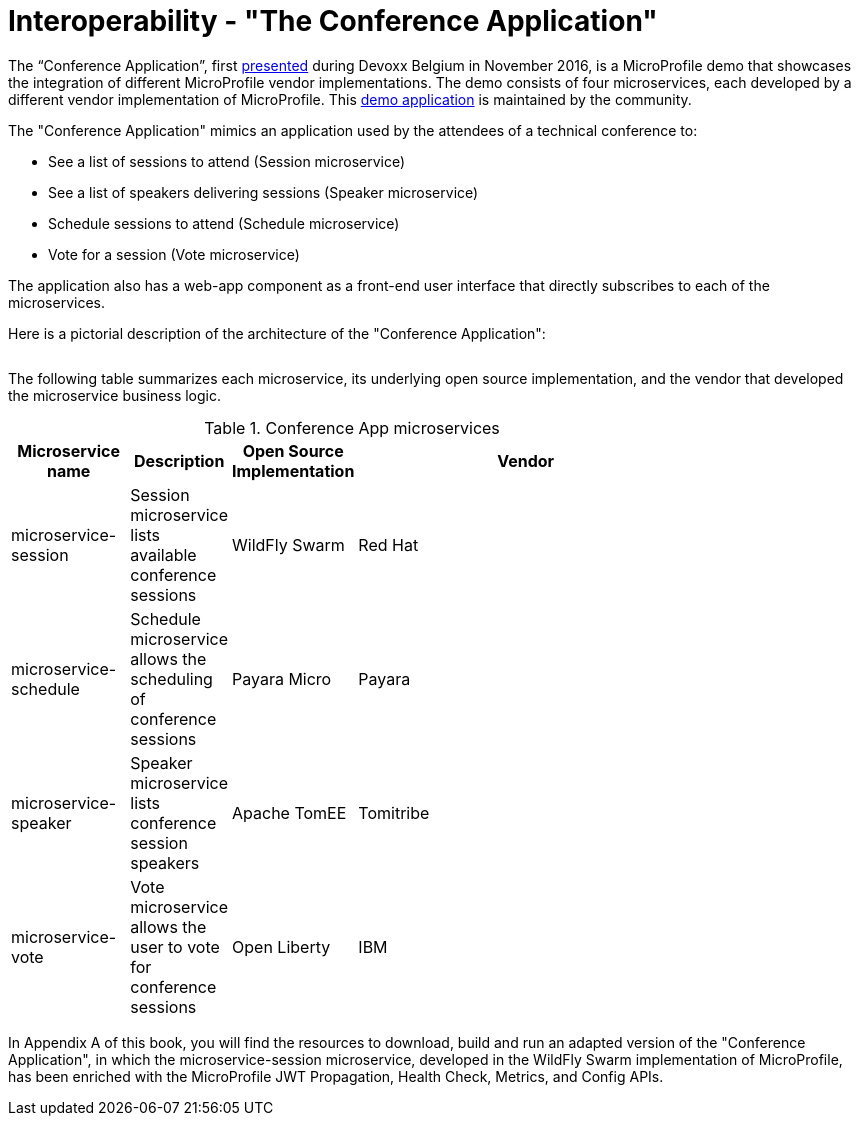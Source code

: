 = Interoperability - "The Conference Application"

The “Conference Application”, first link:https://www.youtube.com/watch?v=iG-XvoIfKtg[presented] during Devoxx Belgium in November 2016, is a MicroProfile demo that showcases the integration of different MicroProfile vendor implementations.  The demo consists of four microservices, each developed by a different vendor implementation of MicroProfile. This link:https://github.com/eclipse/microprofile-conference[demo application] is maintained by the community.

The "Conference Application" mimics an application used by the attendees of a technical conference to:

- See a list of sessions to attend (Session microservice)
- See a list of speakers delivering sessions (Speaker microservice)
- Schedule sessions to attend (Schedule microservice)
- Vote for a session (Vote microservice)

The application also has a web-app component as a front-end user interface that directly subscribes to each of the microservices.
 
Here is a pictorial description of the architecture of the "Conference Application":

image:/assets/PicOfConfAppArch.png[alt=""]

The following table summarizes each microservice, its underlying open source implementation, and the vendor that developed the microservice business logic.

.Conference App microservices
[width="80%",cols="3,^2,^2,10",options="header"]
|=========================================================
|Microservice name |Description |Open Source Implementation |Vendor

|microservice-session | Session microservice lists available conference sessions | WildFly Swarm |
Red Hat

|microservice-schedule |Schedule microservice allows the scheduling of conference sessions | Payara Micro |
Payara

|microservice-speaker |Speaker microservice lists conference session speakers | Apache TomEE | Tomitribe

|microservice-vote |Vote microservice allows the user to vote for conference sessions | Open Liberty |
IBM

|=========================================================

In Appendix A of this book, you will find the resources to download, build and run an adapted version of the "Conference Application", in which the microservice-session microservice, developed in the WildFly Swarm implementation of MicroProfile, has been enriched with the MicroProfile JWT Propagation, Health Check, Metrics, and Config APIs.